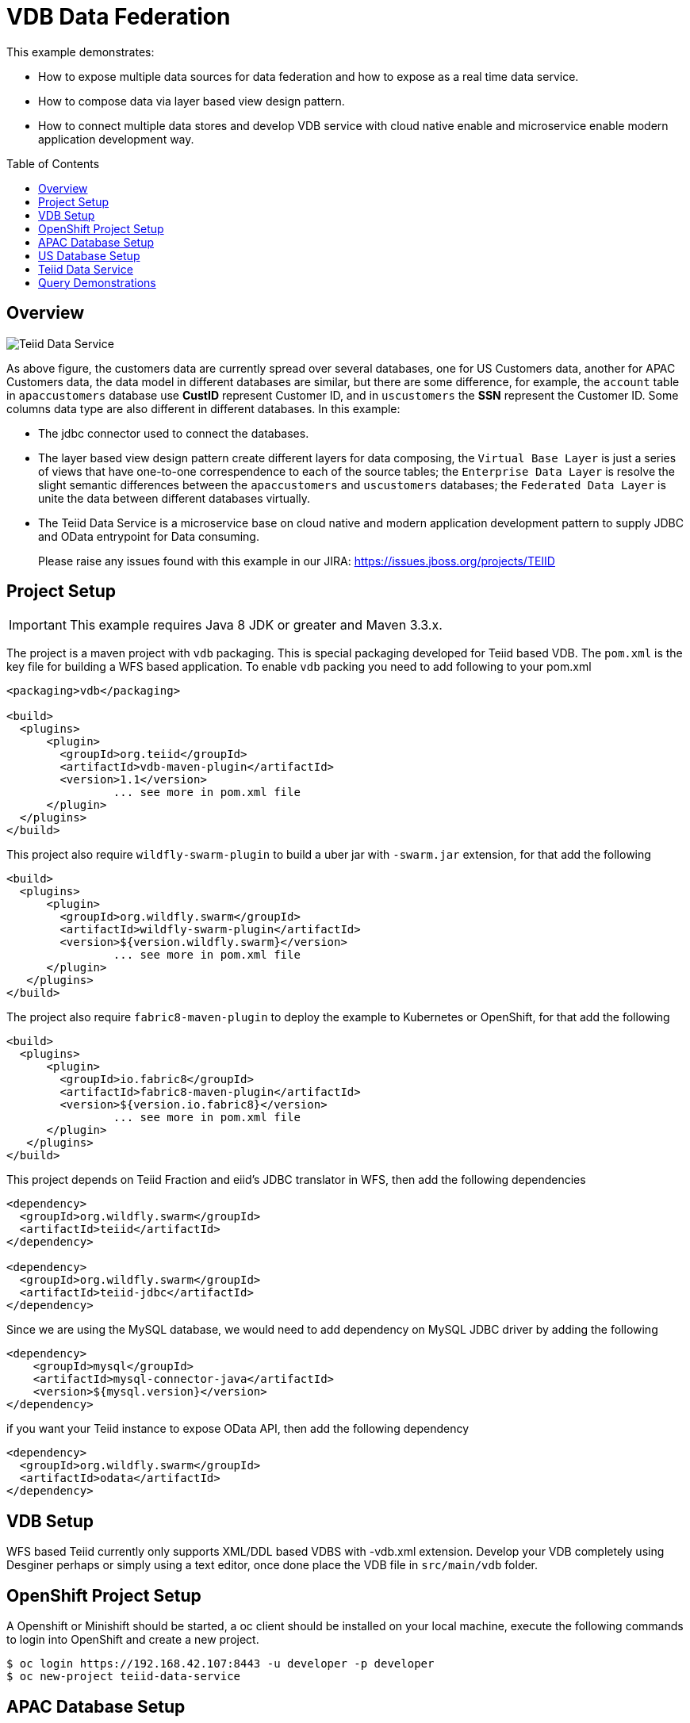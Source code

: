 = VDB Data Federation
:toc: manual
:toc-placement: preamble

This example demonstrates:

* How to expose multiple data sources for data federation and how to expose as a real time data service.
* How to compose data via layer based view design pattern.
* How to connect multiple data stores and develop VDB service with cloud native enable and microservice enable modern application development way.

== Overview

image:img/teiid-data-service.png[Teiid Data Service]

As above figure, the customers data are currently spread over several databases, one for US Customers data, another for APAC Customers data, the data model in different databases are similar, but there are some difference, for example, the `account` table in `apaccustomers` database use *CustID* represent Customer ID, and in `uscustomers` the *SSN* represent the Customer ID. Some columns data type are also different in different databases. In this example:

* The jdbc connector used to connect the databases.
* The layer based view design pattern create different layers for data composing, the `Virtual Base Layer` is just a series of views that have one-to-one correspendence to each of the source tables; the `Enterprise Data Layer` is resolve the slight semantic differences between the `apaccustomers` and `uscustomers` databases; the `Federated Data Layer` is unite the data between different databases virtually.
* The Teiid Data Service is a microservice base on cloud native and modern application development pattern to supply JDBC and OData entrypoint for Data consuming. 

> Please raise any issues found with this example in our JIRA:
> https://issues.jboss.org/projects/TEIID

== Project Setup

IMPORTANT: This example requires Java 8 JDK or greater and Maven 3.3.x.

The project is a maven project with `vdb` packaging. This is special packaging developed for Teiid based VDB. The `pom.xml` is the key file for building a WFS based application. To enable `vdb` packing you need to add following to your pom.xml

[source,xml]
----
<packaging>vdb</packaging>

<build>
  <plugins>
      <plugin>
        <groupId>org.teiid</groupId>
        <artifactId>vdb-maven-plugin</artifactId>
        <version>1.1</version>
                ... see more in pom.xml file
      </plugin>
  </plugins>
</build>
----

This project also require `wildfly-swarm-plugin` to build a uber jar with `-swarm.jar` extension, for that add the following

[source,xml]
----
<build>
  <plugins>
      <plugin>
        <groupId>org.wildfly.swarm</groupId>
        <artifactId>wildfly-swarm-plugin</artifactId>
        <version>${version.wildfly.swarm}</version>
                ... see more in pom.xml file
      </plugin>
   </plugins>
</build>
----

The project also require `fabric8-maven-plugin` to deploy the example to Kubernetes or OpenShift, for that add the following

[source,xml]
----
<build>
  <plugins>
      <plugin>
        <groupId>io.fabric8</groupId>
        <artifactId>fabric8-maven-plugin</artifactId>
        <version>${version.io.fabric8}</version>
                ... see more in pom.xml file
      </plugin>
   </plugins>
</build>
----

This project depends on Teiid Fraction and eiid's JDBC translator in WFS, then add the following dependencies

[source,xml]
----
<dependency>
  <groupId>org.wildfly.swarm</groupId>
  <artifactId>teiid</artifactId>
</dependency>

<dependency>
  <groupId>org.wildfly.swarm</groupId>
  <artifactId>teiid-jdbc</artifactId>
</dependency>
----

Since we are using the MySQL database, we would need to add dependency on MySQL JDBC driver by adding the following

[source,xml]
----
<dependency>
    <groupId>mysql</groupId>
    <artifactId>mysql-connector-java</artifactId>
    <version>${mysql.version}</version>
</dependency>
----

if you want your Teiid instance to expose OData API, then add the following dependency

[source,xml]
----
<dependency>
  <groupId>org.wildfly.swarm</groupId>
  <artifactId>odata</artifactId>
</dependency>
----

== VDB Setup

WFS based Teiid currently only supports XML/DDL based VDBS with -vdb.xml extension. Develop your VDB completely using Desginer perhaps or simply using a text editor, once done place the VDB file in `src/main/vdb` folder.

== OpenShift Project Setup

A Openshift or Minishift should be started, a oc client should be installed on your local machine, execute the following commands to login into OpenShift and create a new project.

[source, bash]
----
$ oc login https://192.168.42.107:8443 -u developer -p developer
$ oc new-project teiid-data-service
----

==  APAC Database Setup

[source, bash]
.*Create mysql app*
----
$ oc new-app --docker-image=registry.access.redhat.com/rhscl/mysql-57-rhel7:latest --name=mysql-apaccustomers -e MYSQL_USER=test_user -e MYSQL_PASSWORD=test_pass -e MYSQL_DATABASE=apaccustomers -e MYSQL_ROOT_PASSWORD=redhat
----

[source, bash]
.*Sample data*
----
$ oc port-forward mysql-apaccustomers-1-jb1rb 13306:3306
$ mysql -h127.0.0.1 -utest_user -ptest_pass -P13306 apaccustomers < src/main/sql/apaccustomers-mysql.sql
----

NOTE: `oc get pods` can get the pod name which used in above commands, a new terminal should be open for sample data to mysql. To test or verify the sample data, use the `mysql -h127.0.0.1 -utest_user -ptest_pass -P13306 apaccustomers -e SQL` can execute sql query.

NOTE: Although mysql with RedHat cloud native storage(https://access.redhat.com/products/red-hat-ceph-storage[Ceph], https://access.redhat.com/products/red-hat-storage[GlusterFS]) are used frequent by Red Hat Customer, some database like Oracle which lack of cloud native capabilities are not recommend to run on cloud.


==  US Database Setup

[source, bash]
.*Create mysql app*
----
$ oc new-app --docker-image=registry.access.redhat.com/rhscl/mysql-57-rhel7:latest --name=mysql-uscustomers -e MYSQL_USER=test_user -e MYSQL_PASSWORD=test_pass -e MYSQL_DATABASE=uscustomers -e MYSQL_ROOT_PASSWORD=redhat
----

[source, bash]
.*Sample data*
----
$ oc port-forward mysql-uscustomers-1-9p7g8 13307:3306
$ mysql -h127.0.0.1 -utest_user -ptest_pass -P13307 uscustomers < src/main/sql/uscustomers-mysql.sql
----

NOTE: `mysql -h127.0.0.1 -utest_user -ptest_pass -P13307 apaccustomers -e SQL` can used to test or verify the sample data.

== Teiid Data Service

[source, bash]
.*Run locally*
----
$ mvn clean package
$ java -Dswarm.datasources.data-sources.APAC_CU_DS.connection-url=jdbc:mysql://127.0.0.1:13306/apaccustomers \
       -Dswarm.datasources.data-sources.APAC_CU_DS.user-name=test_user \
       -Dswarm.datasources.data-sources.APAC_CU_DS.password=test_pass \
       -Dswarm.datasources.data-sources.APAC_CU_DS.driver-name=mysql \
       -Dswarm.datasources.data-sources.US_CU_DS.connection-url=jdbc:mysql://127.0.0.1:13307/uscustomers \
       -Dswarm.datasources.data-sources.US_CU_DS.user-name=test_user \
       -Dswarm.datasources.data-sources.US_CU_DS.password=test_pass \
       -Dswarm.datasources.data-sources.US_CU_DS.driver-name=mysql \
       -DAB_JOLOKIA_OFF=true -jar target/vdb-service-1.0.0-swarm.jar
----

Once the WFS uber jar started correctly, refer to <<Query Demonstrations, Query Demonstrations>> for data query demonstrations.

[source, bash]
.*Run on OpenShift*
----
$ mvn clean fabric8:deploy -Popenshift
----

Once the fabric8 deploy success, use the `watch oc get all` to monitor the OpenShift S2I, deployment, once everthing is done refer to <<Query Demonstrations, Query Demonstrations>> for data query demonstrations.

[source, bash]
.*Run on docker*
----
$ docker build -t vdb-datafederation-swarm .
$ docker tag vdb-datafederation-swarm teiid/vdb-datafederation-swarm:1.0
$ docker run -p 31000:31000 8080:8080 teiid/vdb-datafederation-swarm:1.0 -e swarm.datasources.data-sources.APAC_CU_DS.connection-url=jdbc:mysql://127.0.0.1:13306/apaccustomers \
       -e swarm.datasources.data-sources.APAC_CU_DS.user-name=test_user \
       -e swarm.datasources.data-sources.APAC_CU_DS.password=test_pass \
       -e swarm.datasources.data-sources.APAC_CU_DS.driver-name=mysql \
       -e swarm.datasources.data-sources.US_CU_DS.connection-url=jdbc:mysql://127.0.0.1:13307/uscustomers \
       -e swarm.datasources.data-sources.US_CU_DS.user-name=test_user \
       -e swarm.datasources.data-sources.US_CU_DS.password=test_pass \
       -e swarm.datasources.data-sources.US_CU_DS.driver-name=mysql
----

Once the docker container started, refer to <<Query Demonstrations, Query Demonstrations>> for data query demonstrations.

== Query Demonstrations

To test the jdbc query, execute the `oc port-forward vdb-service-1-xsf9b 31100:31000` to forward the port, the use `jdbc:teiid:Portfolio@mm://127.0.0.1:31100;version=1` to create the JDBC Connection. The below is the welcome page of http://squirrel-sql.sourceforge.net/[Squirrel SQL Client]:

image:img/jdbc-query.png[JDBC Query]

From the figure, there are layers view model like `APAC_Customers`, `APAC_Customers_VBL`, `US_Customers`, `US_Customers_VBL`, the `Customers` is the top union model.

[source, sql]
.*Example - SQL*
----
SELECT * FROM APAC_Customers.account
SELECT * FROM APAC_Customers_VBL.account
SELECT * FROM US_Customers.account
SELECT * FROM US_Customers.marketdata
SELECT * FROM US_Customers_VBL.account
SELECT * FROM Customers.account
----

To test the OData query, you need first get the hostname and port, if run locally, the `127.0.0.1:8080` is a valid host, if run on Openshift, the `oc get routes` can ge the host url.

[source, text]
.*Example - URL*
----
http://${HOSTS}/odata4/Portfolio.1/APAC_Customers/$metadata
http://${HOSTS}/odata4/Portfolio.1/US_Customers/$metadata
http://${HOSTS}/odata4/Portfolio.1/APAC_Customers_VBL/$metadata
http://${HOSTS}/odata4/Portfolio.1/US_Customers_VBL/$metadata
http://${HOSTS}/odata4/Portfolio.1/Customers/$metadata

http://${HOSTS}/odata4/Portfolio.1/APAC_Customers/account?$format=JSON
http://${HOSTS}/odata4/Portfolio.1/APAC_Customers_VBL/account?$format=JSON
http://${HOSTS}/odata4/Portfolio.1/US_Customers/account?$format=JSON
http://${HOSTS}/odata4/Portfolio.1/US_Customers/marketdata?$format=JSON
http://${HOSTS}/odata4/Portfolio.1/US_Customers_VBL/account?$format=JSON
http://${HOSTS}/odata4/Portfolio.1/Customers/account?$format=JSON
----

